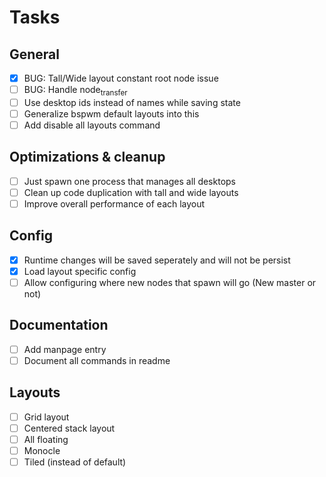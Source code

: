 * Tasks
** General
   - [X] BUG: Tall/Wide layout constant root node issue
   - [ ] BUG: Handle node_transfer
   - [ ] Use desktop ids instead of names while saving state
   - [ ] Generalize bspwm default layouts into this
   - [ ] Add disable all layouts command
** Optimizations & cleanup
   - [ ] Just spawn one process that manages all desktops
   - [ ] Clean up code duplication with tall and wide layouts
   - [ ] Improve overall performance of each layout
** Config
   - [X] Runtime changes will be saved seperately and will not be persist
   - [X] Load layout specific config
   - [ ] Allow configuring where new nodes that spawn will go (New master or not)
** Documentation
   - [ ] Add manpage entry
   - [ ] Document all commands in readme
** Layouts
   - [ ] Grid layout
   - [ ] Centered stack layout
   - [ ] All floating
   - [ ] Monocle
   - [ ] Tiled (instead of default)
